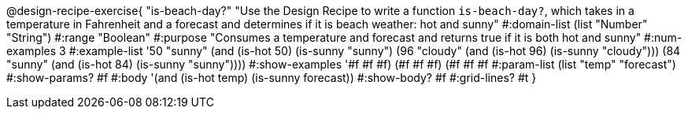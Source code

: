 @design-recipe-exercise{ "is-beach-day?" "Use the Design Recipe to write a function `is-beach-day?`, which takes in a temperature in Fahrenheit and a forecast and determines if it is beach weather: hot and sunny"
  #:domain-list (list "Number" "String")
  #:range "Boolean"
  #:purpose "Consumes a temperature and forecast and returns true if it is both hot and sunny"
  #:num-examples 3
  #:example-list '((50 "sunny" (and (is-hot 50) (is-sunny "sunny")))
                   (96 "cloudy" (and (is-hot 96) (is-sunny "cloudy")))
                   (84 "sunny" (and (is-hot 84) (is-sunny "sunny"))))
  #:show-examples '((#f #f #f) (#f #f #f) (#f #f #f))
  #:param-list (list "temp" "forecast")
  #:show-params? #f
  #:body '(and (is-hot temp) (is-sunny forecast))
  #:show-body? #f #:grid-lines? #t }
